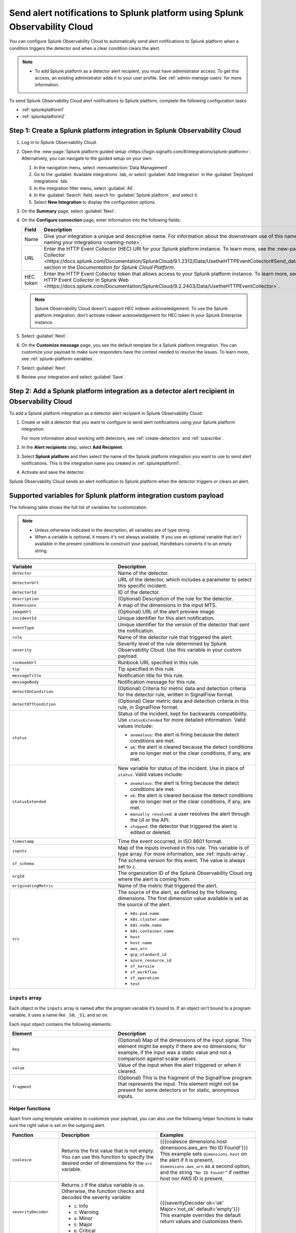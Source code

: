 .. _splunkplatform:

********************************************************************************
Send alert notifications to Splunk platform using Splunk Observability Cloud
********************************************************************************

.. meta::
      :description: Configure Splunk Observability Cloud to send alerts to Splunk platform when an alert condition triggers the detector and when the condition clears.

You can configure Splunk Observability Cloud to automatically send alert notifications to Splunk platform when a condition triggers the detector and when a clear condition clears the alert.

.. note::

   * To add Splunk platform as a detector alert recipient, you must have administrator access. To get this access,
     an existing administrator adds it to your user profile. See :ref:`admin-manage-users` for more information.

To send Splunk Observability Cloud alert notifications to Splunk platform, complete the following configuration tasks:

* :ref:`splunkplatform1`

* :ref:`splunkplatform2`

.. _splunkplatform1:

Step 1: Create a Splunk platform integration in Splunk Observability Cloud
=================================================================================

#. Log in to Splunk Observability Cloud.
#. Open the :new-page:`Splunk platform guided setup <https://login.signalfx.com/#/integrations/splunk-platform>`. Alternatively, you can navigate to the guided setup on your own:

   #. In the navigation menu, select :menuselection:`Data Management`.
   #. Go to the :guilabel:`Available integrations` tab, or select :guilabel:`Add Integration` in the :guilabel:`Deployed integrations` tab.
   #. In the integration filter menu, select :guilabel:`All`.
   #. In the :guilabel:`Search` field, search for :guilabel:`Splunk platform`, and select it.
   #. Select :strong:`New Integration` to display the configuration options.

#. On the :strong:`Summary` page, select :guilabel:`Next`.
#. On the :strong:`Configure connection` page, enter information into the following fields:

   .. list-table::
      :header-rows: 1
      :widths: 25 75

      * - :strong:`Field`
        - :strong:`Description`

      * - Name
        - Give your integration a unique and descriptive name. For information about the downstream use of this name, see :new-page-ref:`About naming your integrations <naming-note>`.

      * - URL
        - Enter the HTTP Event Collector (HEC) URI for your Splunk platform instance. To learn more, see the :new-page:`Send data to HTTP Event Collector <https://docs.splunk.com/Documentation/SplunkCloud/9.1.2312/Data/UsetheHTTPEventCollector#Send_data_to_HTTP_Event_Collector>` section in the *Documentation for Splunk Cloud Platform*.

      * - HEC token
        - Enter the HTTP Event Collector token that allows access to your Splunk platform instance. To learn more, see :new-page:`Set up and use HTTP Event Collector in Splunk Web <https://docs.splunk.com/Documentation/SplunkCloud/9.2.2403/Data/UsetheHTTPEventCollector>`.
          
   .. note:: Splunk Observability Cloud doesn't support HEC indexer acknowledgement. To use the Splunk platform integration, don't activate indexer acknowledgement for HEC token in your Splunk Enterprise instance.

#. Select :guilabel:`Next`.
#. On the :strong:`Customize message` page, you see the default template for a Splunk platform integration. You can customize your payload to make sure responders have the context needed to resolve the issues. To learn more, see :ref:`splunk-platform-variables`.
#. Select :guilabel:`Next`.
#. Review your integration and select :guilabel:`Save`.

.. _splunkplatform2:

Step 2: Add a Splunk platform integration as a detector alert recipient in Observability Cloud
=====================================================================================================================

To add a Splunk platform integration as a detector alert recipient in Splunk Observability Cloud:

#. Create or edit a detector that you want to configure to send alert notifications using your Splunk platform integration.

   For more information about working with detectors, see :ref:`create-detectors` and :ref:`subscribe`.

#. In the :strong:`Alert recipients` step, select :strong:`Add Recipient`.
#. Select :strong:`Splunk platform` and then select the name of the Splunk platform integration you want to use to send alert notifications. This is the integration name you created in :ref:`splunkplatform1`.
#. Activate and save the detector.

Splunk Observability Cloud sends an alert notification to Splunk platform when the detector triggers or clears an alert.


.. _splunk-platform-variables:

Supported variables for Splunk platform integration custom payload
==========================================================================

The following table shows the full list of variables for customization.

.. note:: 
    * Unless otherwise indicated in the description, all variables are of type string
    * When a variable is optional, it means it's not always available. If you use an optional variable that isn't available in the present conditions to construct your payload, Handlebars converts it to an empty string.

.. list-table::
   :header-rows: 1
   :widths: 30, 40

   * - :strong:`Variable`
     - :strong:`Description`

   * - ``detector``
     - Name of the detector.

   * - ``detectorUrl``
     - URL of the detector, which includes a parameter to select this specific incident.

   * - ``detectorId``
     - ID of the detector.

   * - ``description``
     - (Optional) Description of the rule for the detector.
   
   * - ``dimensions``
     - A map of the dimensions in the input MTS.

   * - ``imageUrl``
     - (Optional) URL of the alert preview image.
   
   * - ``incidentId``
     - Unique identifier for this alert notification.

   * - ``eventType``
     - Unique identifier for the version of the detector that sent the notification.

   * - ``rule``
     - Name of the detector rule that triggered the alert.

   * - ``severity``
     - Severity level of the rule determined by Splunk Observability Cloud. Use this variable in your custom payload.

   * - ``runbookUrl``
     - Runbook URL specified in this rule.

   * - ``tip``
     - Tip specified in this rule.

   * - ``messageTitle``
     - Notification title for this rule.

   * - ``messageBody``
     - Notification message for this rule.
  
   * - ``detectOnCondition``
     - (Optional) Criteria for metric data and detection criteria for the detector rule, written in SignalFlow format.

   * - ``detectOffCondition``
     - (Optional) Clear metric data and detection criteria in this rule, in SignalFlow format.
   
   * - ``status``
     - Status of the incident, kept for backwards compatibility. Use ``statusExtended`` for more detailed information. Valid values include:

       * ``anomalous``: the alert is firing because the detect conditions are met.
       * ``ok``: the alert is cleared because the detect conditions are no longer met or the clear conditions, if any, are met.
   
   * - ``statusExtended``
     - New variable for status of the incident. Use in place of ``status``. Valid values include:

       * ``anomalous``: the alert is firing because the detect conditions are met.
       * ``ok``: the alert is cleared because the detect conditions are no longer met or the clear conditions, if any, are met.
       * ``manually resolved``: a user resolves the alert through the UI or the API.
       * ``stopped``: the detector that triggered the alert is edited or deleted.
   
   * - ``timestamp``
     - Time the event occurred, in ISO 8601 format.
  
   * - ``inputs``
     - Map of the inputs involved in this rule. This variable is of type array. For more information, see :ref:`inputs-array`.
   
   * - ``sf_schema``
     - The schema version for this event. The value is always set to ``2``.

   * - ``orgId``
     - The organization ID of the Splunk Observability Cloud org where the alert is coming from.

   * - ``originatingMetric``
     - Name of the metric that triggered the alert.

   * - ``src``
     - The source of the alert, as defined by the following dimensions. The first dimension value available is set as the source of the alert.
       
       * ``k8s.pod.name``
       * ``k8s.cluster.name``
       * ``k8s.node.name``
       * ``k8s.container.name``
       * ``host``
       * ``host.name``
       * ``aws_arn``
       * ``gcp_standard_id``
       * ``azure_resource_id``
       * ``sf_service``
       * ``sf_workflow``
       * ``sf_operation``
       * ``test``

.. _inputs-array:

``inputs`` array
-----------------------------

Each object in the ``inputs`` array is named after the program variable it’s bound to. If an object isn’t bound to a program variable, it uses a name like ``_S0``, ``_S1``, and so on.

Each input object contains the following elements:

.. list-table::
   :header-rows: 1
   :widths: 30, 40

   * - :strong:`Element`
     - :strong:`Description`

   * - ``key``
     - (Optional) Map of the dimensions of the input signal. This element might be empty if there are no dimensions; for example, if the input was a static value and not a comparison against scalar values.

   * - ``value``
     - Value of the input when the alert triggered or when it cleared.


   * - ``fragment``
     - (Optional) This is the fragment of the SignalFlow program that represents the input. This element might not be present for some detectors or for static, anonymous inputs.

.. _helper-functions:

Helper functions 
------------------------

Apart from using template variables to customize your payload, you can also use the following helper functions to make sure the right value is set on the outgoing alert.

.. list-table::
   :header-rows: 1
   :widths: 20, 40, 40

   * - :strong:`Function`
     - :strong:`Description`
     - :strong:`Examples`

   * - ``coalesce``
     - Returns the first value that is not empty. You can use this function to specify the desired order of dimensions for the ``src`` variable.
     - | {{{coalesce dimensions.host dimensions.aws_arn ‘No ID Found!’}}}
       | This example sets ``dimensions.host`` on the alert if it is present, ``dimensions.aws_arn`` as a second option, and the string ``“No ID Found!”`` if neither host nor AWS ID is present.
   
   * - ``severityDecoder``
     - Returns ``2`` if the status variable is ``ok``. Otherwise, the function checks and decodes the severity variable:

       * ``1``: Info
       * ``3``: Warning
       * ``4``: Minor
       * ``5``: Major
       * ``6``: Critical
       * ``empty``: Unknown severity
     
     - | {{{severityDecoder ok='ok' Major='not_ok' default='empty'}}}
       | This example overrides the default return values and customizes them.

   * - ``encodeString``	
     - Escapes quote and newline characters in a string.	
     - {{{encodeString messageTitle}}}
   
   * - ``notEmpty``
     - Adds text to a payload only if the value specified is not empty map. This function only works with the ``inputs`` and ``dimensions`` variables.	
     - | This example only prints if dimensions is not empty: {{#notEmpty dimensions}}
       | {{/notEmpty}}
      
   * - ``json``
     - Converts a string to a raw JSON value. Use this function to turn text from a detector into a JSON payload that can be evaluated in third-party integrations.	
     - {{{json dimensions}}}
   
   * - ``substring``
     - Returns a new character sequence that is a subsequence of this sequence. The subsequence starts with the character at the specified index and ends with the character at the second to last index.	
     - | {{substring var 1}}
       | {{substring var 1 3}}

   * - ``abbreviate``
     - Truncates a string if it is longer than the specified number of characters. Minimum abbreviation width is 4.	
     - {{abbreviate long_str 5}}

   * - ``replace``
     - Replaces each substring of this string that matches the literal target sequence with the specified literal replacement sequence.	
     - {{replace abbreviated '...' ''}}

   * - ``eq``
     - Checks if two elements are equal.	
     - | {{#eq a b}}yes{{else}}no{{/eq}}
       | {{#eq a 2}}yes{{else}}no{{/eq}}


     

 


  
    
    




